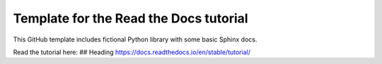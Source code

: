 Template for the Read the Docs tutorial
=======================================

This GitHub template includes fictional Python library
with some basic Sphinx docs.

Read the tutorial here:
## Heading
https://docs.readthedocs.io/en/stable/tutorial/
